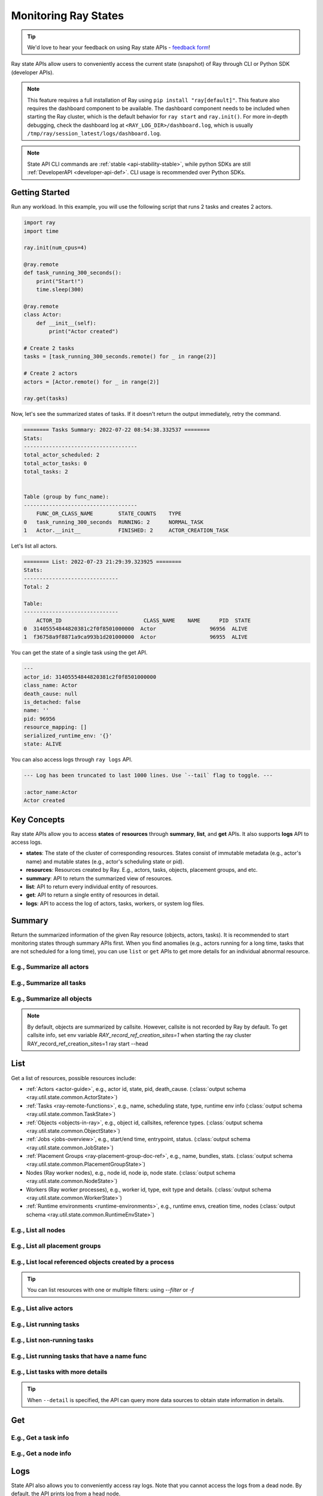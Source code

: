 .. _state-api-overview-ref:

Monitoring Ray States
=====================

.. tip:: We'd love to hear your feedback on using Ray state APIs - `feedback form <https://forms.gle/gh77mwjEskjhN8G46>`_!

Ray state APIs allow users to conveniently access the current state (snapshot) of Ray through CLI or Python SDK (developer APIs).

.. note::

    This feature requires a full installation of Ray using ``pip install "ray[default]"``. This feature also requires the dashboard component to be available. The dashboard component needs to be included when starting the Ray cluster, which is the default behavior for ``ray start`` and ``ray.init()``. For more in-depth debugging, check the dashboard log at ``<RAY_LOG_DIR>/dashboard.log``, which is usually ``/tmp/ray/session_latest/logs/dashboard.log``.

.. note::

    State API CLI commands are :ref:`stable <api-stability-stable>`, while python SDKs are still :ref:`DeveloperAPI <developer-api-def>`. CLI usage is recommended over Python SDKs.

Getting Started
---------------

Run any workload. In this example, you will use the following script that runs 2 tasks and creates 2 actors.

.. code-block:: python

    import ray
    import time

    ray.init(num_cpus=4)

    @ray.remote
    def task_running_300_seconds():
        print("Start!")
        time.sleep(300)

    @ray.remote
    class Actor:
        def __init__(self):
            print("Actor created")

    # Create 2 tasks
    tasks = [task_running_300_seconds.remote() for _ in range(2)]

    # Create 2 actors
    actors = [Actor.remote() for _ in range(2)]

    ray.get(tasks)

Now, let's see the summarized states of tasks. If it doesn't return the output immediately, retry the command.

.. tabs::

    .. group-tab:: CLI (Recommended) 

        .. code-block:: bash

            ray summary tasks

    .. group-tab:: Python SDK (Internal Developer API) 

        .. code-block:: python

            from ray.util.state import summarize_tasks
            print(summarize_tasks())

.. code-block:: text

    ======== Tasks Summary: 2022-07-22 08:54:38.332537 ========
    Stats:
    ------------------------------------
    total_actor_scheduled: 2
    total_actor_tasks: 0
    total_tasks: 2


    Table (group by func_name):
    ------------------------------------
        FUNC_OR_CLASS_NAME        STATE_COUNTS    TYPE
    0   task_running_300_seconds  RUNNING: 2      NORMAL_TASK
    1   Actor.__init__            FINISHED: 2     ACTOR_CREATION_TASK

Let's list all actors.

.. tabs::

    .. group-tab:: CLI (Recommended) 

        .. code-block:: bash

            ray list actors

    .. group-tab:: Python SDK (Internal Developer API) 

        .. code-block:: python

            from ray.util.state import list_actors
            print(list_actors())

.. code-block:: text

    ======== List: 2022-07-23 21:29:39.323925 ========
    Stats:
    ------------------------------
    Total: 2

    Table:
    ------------------------------
        ACTOR_ID                          CLASS_NAME    NAME      PID  STATE
    0  31405554844820381c2f0f8501000000  Actor                 96956  ALIVE
    1  f36758a9f8871a9ca993b1d201000000  Actor                 96955  ALIVE

You can get the state of a single task using the get API.

.. tabs::

    .. group-tab:: CLI (Recommended) 

        .. code-block:: bash

            # In this case, 31405554844820381c2f0f8501000000
            ray get actors <ACTOR_ID>

    .. group-tab:: Python SDK (Internal Developer API) 

        .. code-block:: python

            from ray.util.state import get_actor
            # In this case, 31405554844820381c2f0f8501000000
            print(get_actor(id=<ACTOR_ID>))


.. code-block:: text

    ---
    actor_id: 31405554844820381c2f0f8501000000
    class_name: Actor
    death_cause: null
    is_detached: false
    name: ''
    pid: 96956
    resource_mapping: []
    serialized_runtime_env: '{}'
    state: ALIVE

You can also access logs through ``ray logs`` API.

.. tabs::

    .. group-tab:: CLI (Recommended) 

        .. code-block:: bash

            ray list actors
            # In this case, ACTOR_ID is 31405554844820381c2f0f8501000000
            ray logs actor --id <ACTOR_ID>

    .. group-tab:: Python SDK (Internal Developer API) 

        .. code-block:: python

            from ray.util.state import get_log

            # In this case, ACTOR_ID is 31405554844820381c2f0f8501000000
            for line in get_log(actor_id=<ACTOR_ID>):
                print(line)

.. code-block:: text

    --- Log has been truncated to last 1000 lines. Use `--tail` flag to toggle. ---

    :actor_name:Actor
    Actor created


Key Concepts
------------
Ray state APIs allow you to access **states** of **resources** through **summary**, **list**, and **get** APIs. It also supports **logs** API to access logs.

- **states**: The state of the cluster of corresponding resources. States consist of immutable metadata (e.g., actor's name) and mutable states (e.g., actor's scheduling state or pid).
- **resources**: Resources created by Ray. E.g., actors, tasks, objects, placement groups, and etc.
- **summary**: API to return the summarized view of resources.
- **list**: API to return every individual entity of resources.
- **get**: API to return a single entity of resources in detail.
- **logs**: API to access the log of actors, tasks, workers, or system log files.

Summary
-------
Return the summarized information of the given Ray resource (objects, actors, tasks).
It is recommended to start monitoring states through summary APIs first. When you find anomalies
(e.g., actors running for a long time, tasks that are not scheduled for a long time),
you can use ``list`` or ``get`` APIs to get more details for an individual abnormal resource.

E.g., Summarize all actors
~~~~~~~~~~~~~~~~~~~~~~~~~~~

.. tabs::

    .. group-tab:: CLI (Recommended) 

        .. code-block:: bash

            ray summary actors

    .. group-tab:: Python SDK (Internal Developer API) 

        .. code-block:: python

            from ray.util.state import summarize_actors
            print(summarize_actors())

E.g., Summarize all tasks
~~~~~~~~~~~~~~~~~~~~~~~~~

.. tabs::

    .. group-tab:: CLI (Recommended) 

        .. code-block:: bash

            ray summary tasks

    .. group-tab:: Python SDK (Internal Developer API) 

        .. code-block:: python

            from ray.util.state import summarize_tasks
            print(summarize_tasks())

E.g., Summarize all objects
~~~~~~~~~~~~~~~~~~~~~~~~~~~~

.. note::

    By default, objects are summarized by callsite. However, callsite is not recorded by Ray by default.
    To get callsite info, set env variable `RAY_record_ref_creation_sites=1` when starting the ray cluster
    RAY_record_ref_creation_sites=1 ray start --head

.. tabs::

    .. group-tab:: CLI (Recommended) 

        .. code-block:: bash

            ray summary objects

    .. group-tab:: Python SDK (Internal Developer API) 

        .. code-block:: python

            from ray.util.state import summarize_objects
            print(summarize_objects())

List
----

Get a list of resources, possible resources include:

- :ref:`Actors <actor-guide>`, e.g., actor id, state, pid, death_cause. (:class:`output schema <ray.util.state.common.ActorState>`)
- :ref:`Tasks <ray-remote-functions>`, e.g., name, scheduling state, type, runtime env info (:class:`output schema <ray.util.state.common.TaskState>`)
- :ref:`Objects <objects-in-ray>`, e.g., object id, callsites, reference types. (:class:`output schema <ray.util.state.common.ObjectState>`)
- :ref:`Jobs <jobs-overview>`, e.g., start/end time, entrypoint, status. (:class:`output schema <ray.util.state.common.JobState>`)
- :ref:`Placement Groups <ray-placement-group-doc-ref>`, e.g., name, bundles, stats. (:class:`output schema <ray.util.state.common.PlacementGroupState>`)
- Nodes (Ray worker nodes), e.g., node id, node ip, node state. (:class:`output schema <ray.util.state.common.NodeState>`)
- Workers (Ray worker processes), e.g., worker id, type, exit type and details. (:class:`output schema <ray.util.state.common.WorkerState>`)
- :ref:`Runtime environments <runtime-environments>`, e.g., runtime envs, creation time, nodes (:class:`output schema <ray.util.state.common.RuntimeEnvState>`)

E.g., List all nodes
~~~~~~~~~~~~~~~~~~~~~

.. tabs::

    .. group-tab:: CLI (Recommended) 

        .. code-block:: bash

            ray list nodes

    .. group-tab:: Python SDK (Internal Developer API) 

        .. code-block:: python

            from ray.util.state import list_nodes()
            list_nodes()

E.g., List all placement groups
~~~~~~~~~~~~~~~~~~~~~~~~~~~~~~~~

.. tabs::

    .. group-tab:: CLI (Recommended) 

        .. code-block:: bash

            ray list placement-groups

    .. group-tab:: Python SDK (Internal Developer API) 

        .. code-block:: python

            from ray.util.state import list_placement_groups
            list_placement_groups()


E.g., List local referenced objects created by a process
~~~~~~~~~~~~~~~~~~~~~~~~~~~~~~~~~~~~~~~~~~~~~~~~~~~~~~~~~

.. tip:: You can list resources with one or multiple filters: using `--filter` or `-f`

.. tabs::

    .. group-tab:: CLI (Recommended) 

        .. code-block:: bash

            ray list objects -f pid=<PID> -f reference_type=LOCAL_REFERENCE

    .. group-tab:: Python SDK (Internal Developer API) 

        .. code-block:: python

            from ray.util.state import list_objects
            list_objects(filters=[("pid", "=", <PID>), ("reference_type", "=", "LOCAL_REFERENCE")])

E.g., List alive actors
~~~~~~~~~~~~~~~~~~~~~~~~~~~

.. tabs::

    .. group-tab:: CLI (Recommended) 

        .. code-block:: bash

            ray list actors -f state=ALIVE

    .. group-tab:: Python SDK (Internal Developer API) 

        .. code-block:: python

            from ray.util.state import list_actors
            list_actors(filters=[("state", "=", "ALIVE")])

E.g., List running tasks
~~~~~~~~~~~~~~~~~~~~~~~~~~~

.. tabs::

    .. group-tab:: CLI (Recommended) 

        .. code-block:: bash

            ray list tasks -f state=RUNNING

    .. group-tab:: Python SDK (Internal Developer API) 

        .. code-block:: python

            from ray.util.state import list_tasks
            list_tasks(filters=[("state", "=", "RUNNING")])

E.g., List non-running tasks
~~~~~~~~~~~~~~~~~~~~~~~~~~~~~

.. tabs::

    .. group-tab:: CLI (Recommended) 

        .. code-block:: bash

            ray list tasks -f state!=RUNNING

    .. group-tab:: Python SDK (Internal Developer API) 

        .. code-block:: python

            from ray.util.state import list_tasks
            list_tasks(filters=[("state", "!=", "RUNNING")])

E.g., List running tasks that have a name func
~~~~~~~~~~~~~~~~~~~~~~~~~~~~~~~~~~~~~~~~~~~~~~~

.. tabs::

    .. group-tab:: CLI (Recommended) 

        .. code-block:: bash

            ray list tasks -f state=RUNNING -f name="task_running_300_seconds()"

    .. group-tab:: Python SDK (Internal Developer API) 

        .. code-block:: python

            from ray.util.state import list_tasks
            list_tasks(filters=[("state", "=", "RUNNING"), ("name", "=", "task_running_300_seconds()")])

E.g., List tasks with more details
~~~~~~~~~~~~~~~~~~~~~~~~~~~~~~~~~~~~~~

.. tip:: When ``--detail`` is specified, the API can query more data sources to obtain state information in details.

.. tabs::

    .. group-tab:: CLI (Recommended) 

        .. code-block:: bash

            ray list tasks --detail

    .. group-tab:: Python SDK (Internal Developer API) 

        .. code-block:: python

            from ray.util.state import list_tasks
            list_tasks(detail=True)

Get
---

E.g., Get a task info
~~~~~~~~~~~~~~~~~~~~~~~

.. tabs::

    .. group-tab:: CLI (Recommended) 

        .. code-block:: bash

            ray get tasks <TASK_ID>

    .. group-tab:: Python SDK (Internal Developer API) 

        .. code-block:: python

            from ray.util.state import get_task
            get_task(id=<TASK_ID>)

E.g., Get a node info
~~~~~~~~~~~~~~~~~~~~~~

.. tabs::

    .. group-tab:: CLI (Recommended) 

        .. code-block:: bash

            ray get nodes <NODE_ID>

    .. group-tab:: Python SDK (Internal Developer API) 

        .. code-block:: python

            from ray.util.state import get_node
            get_node(id=<NODE_ID>)

Logs
----

.. _state-api-log-doc:

State API also allows you to conveniently access ray logs. Note that you cannot access the logs from a dead node.
By default, the API prints log from a head node.

E.g., Get all retrievable log file names from a head node in a cluster
~~~~~~~~~~~~~~~~~~~~~~~~~~~~~~~~~~~~~~~~~~~~~~~~~~~~~~~~~~~~~~~~~~~~~~~

.. tabs::

    .. group-tab:: CLI (Recommended) 

        .. code-block:: bash

            ray logs cluster

    .. group-tab:: Python SDK (Internal Developer API) 

        .. code-block:: python

            # You could get the node id / node ip from `ray list nodes`
            from ray.util.state import list_logs
            # `ray logs` by default print logs from a head node.
            # So in order to list the same logs, you should provide the head node id.
            # You could get the node id / node ip from `ray list nodes`
            list_logs(node_id=<HEAD_NODE_ID>)

E.g., Get a particular log file from a node
~~~~~~~~~~~~~~~~~~~~~~~~~~~~~~~~~~~~~~~~~~~~

.. tabs::

    .. group-tab:: CLI (Recommended) 

        .. code-block:: bash

            # You could get the node id / node ip from `ray list nodes`
            ray logs cluster gcs_server.out --node-id <NODE_ID>
            # `ray logs cluster` is alias to `ray logs` when querying with globs.
            ray logs gcs_server.out --node-id <NODE_ID>

    .. group-tab:: Python SDK (Internal Developer API) 

        .. code-block:: python

            from ray.util.state import get_log

            # Node IP could be retrieved from list_nodes() or ray.nodes()
            for line in get_log(filename="gcs_server.out", node_id=<NODE_ID>):
                print(line)

E.g., Stream a log file from a node
~~~~~~~~~~~~~~~~~~~~~~~~~~~~~~~~~~~~~~~

.. tabs::

    .. group-tab:: CLI (Recommended) 

        .. code-block:: bash

            # You could get the node id / node ip from `ray list nodes`
            ray logs raylet.out --node-ip <NODE_IP> --follow
            # Or,
            ray logs cluster raylet.out --node-ip <NODE_IP> --follow


    .. group-tab:: Python SDK (Internal Developer API) 

        .. code-block:: python

            from ray.util.state import get_log

            # Node IP could be retrieved from list_nodes() or ray.nodes()
            # The loop will block with `follow=True`
            for line in get_log(filename="raylet.out", node_ip=<NODE_IP>, follow=True):
                print(line)

E.g., Stream log from an actor with actor id
~~~~~~~~~~~~~~~~~~~~~~~~~~~~~~~~~~~~~~~~~~~~~~

.. tabs::

    .. group-tab:: CLI (Recommended) 

        .. code-block:: bash

            ray logs actor --id=<ACTOR_ID> --follow

    .. group-tab:: Python SDK (Internal Developer API) 

        .. code-block:: python

            from ray.util.state import get_log

            # You could get the actor's ID from the output of `ray list actors`.
            # The loop will block with `follow=True`
            for line in get_log(actor_id=<ACTOR_ID>, follow=True):
                print(line)

E.g., Stream log from a pid
~~~~~~~~~~~~~~~~~~~~~~~~~~~

.. tabs::

    .. group-tab:: CLI (Recommended) 

        .. code-block:: bash

            ray logs worker --pid=<PID> --follow

    .. group-tab:: Python SDK (Internal Developer API) 

        .. code-block:: python

            from ray.util.state import get_log

            # Node IP could be retrieved from list_nodes() or ray.nodes()
            # You could get the pid of the worker running the actor easily when output
            # of worker being directed to the driver (default)
            # The loop will block with `follow=True`
            for line in get_log(pid=<PID>, node_ip=<NODE_IP>, follow=True):
                print(line)

Failure Semantics
-----------------

The state APIs don't guarantee to return a consistent/complete snapshot of the cluster all the time. By default,
all Python SDKs raise an exception when there's a missing output from the API. And CLI returns a partial result
and provides warning messages. Here are cases where there can be missing output from the API.

Query Failures
~~~~~~~~~~~~~~

State APIs query "data sources" (e.g., GCS, raylets, etc.) to obtain and build the snapshot of the cluster.
However, data sources are sometimes unavailable (e.g., the source is down or overloaded). In this case, APIs
will return a partial (incomplete) snapshot of the cluster, and users are informed that the output is incomplete through a warning message.
All warnings are printed through Python's ``warnings`` library, and they can be suppressed.

Data Truncation
~~~~~~~~~~~~~~~

When the returned number of entities (number of rows) is too large (> 100K), state APIs truncate the output data to ensure system stability
(when this happens, there's no way to choose truncated data). When truncation happens it will be informed through Python's
``warnings`` module.

Garbage Collected Resources
~~~~~~~~~~~~~~~~~~~~~~~~~~~

Depending on the lifecycle of the resources, some "finished" resources are not accessible
through the APIs because they are already garbage collected.
**It is recommended not to rely on this API to obtain correct information on finished resources**.
For example, Ray periodically garbage collects DEAD state actor data to reduce memory usage.
Or it cleans up the FINISHED state of tasks when its lineage goes out of scope.

API Reference
-------------

- For the CLI Reference, see :ref:`State CLI Refernece <state-api-cli-ref>`.
- For the SDK Reference, see :ref:`State API Reference <state-api-ref>`.
- For the Log CLI Reference, see :ref:`Log CLI Reference <ray-logs-api-cli-ref>`.